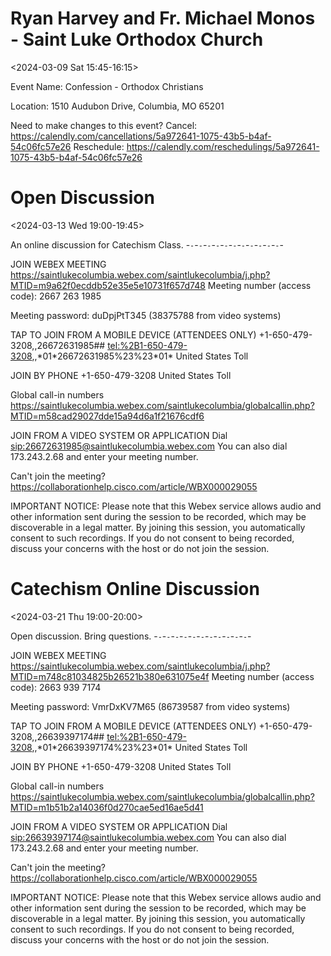 
* Ryan Harvey and Fr. Michael Monos - Saint Luke Orthodox Church
:PROPERTIES:
:ETag:     "3419004850294000"
:LOCATION: 1510 Audubon Drive, Columbia, MO 65201
:calendar-id: rharv99@gmail.com
:entry-id: 00nv4ean2kgcn9m34ho10pmcfk/rharv99@gmail.com
:org-gcal-managed: gcal
:END:
:org-gcal:
<2024-03-09 Sat 15:45-16:15>

Event Name: Confession - Orthodox Christians


Location: 1510 Audubon Drive, Columbia, MO 65201

Need to make changes to this event?
Cancel: https://calendly.com/cancellations/5a972641-1075-43b5-b4af-54c06fc57e26
Reschedule: https://calendly.com/reschedulings/5a972641-1075-43b5-b4af-54c06fc57e26
:END:

* Open Discussion
:PROPERTIES:
:ETag:     "3420240539290000"
:LOCATION: https://saintlukecolumbia.webex.com/saintlukecolumbia/j.php?MTID=m9a62f0ecddb52e35e5e10731f657d748
:calendar-id: rharv99@gmail.com
:entry-id: _6hgm4phg70om4b9o6kpj8b9k69gjebb26go3ebb269hj8chhcopjicpi64/rharv99@gmail.com
:org-gcal-managed: gcal
:END:
:org-gcal:
<2024-03-13 Wed 19:00-19:45>

An online discussion for Catechism Class.
-~-~-~-~-~-~-~-~-~-~-~-~-~-~-~-~-~-~-~-~-~-~-





JOIN WEBEX MEETING
https://saintlukecolumbia.webex.com/saintlukecolumbia/j.php?MTID=m9a62f0ecddb52e35e5e10731f657d748
Meeting number (access code): 2667 263 1985

Meeting password: duDpjPtT345 (38375788 from video systems)



TAP TO JOIN FROM A MOBILE DEVICE (ATTENDEES ONLY)
+1-650-479-3208,,26672631985## tel:%2B1-650-479-3208,,*01*26672631985%23%23*01* United States Toll


JOIN BY PHONE
+1-650-479-3208 United States Toll

Global call-in numbers
https://saintlukecolumbia.webex.com/saintlukecolumbia/globalcallin.php?MTID=m58cad29027dde15a94d6a1f21676cdf6


JOIN FROM A VIDEO SYSTEM OR APPLICATION
Dial sip:26672631985@saintlukecolumbia.webex.com
You can also dial 173.243.2.68 and enter your meeting number.





Can't join the meeting?
https://collaborationhelp.cisco.com/article/WBX000029055


IMPORTANT NOTICE: Please note that this Webex service allows audio and other information sent during the session to be recorded, which may be discoverable in a legal matter. By joining this session, you automatically consent to such recordings. If you do not consent to being recorded, discuss your concerns with the host or do not join the session.
:END:

* Catechism Online Discussion
:PROPERTIES:
:ETag:     "3421893562050000"
:LOCATION: https://saintlukecolumbia.webex.com/saintlukecolumbia/j.php?MTID=m748c81034825b26521b380e631075e4f
:calendar-id: rharv99@gmail.com
:entry-id: _6kr38c9k74o6cbb161h3eb9k6tim8bb165i34bb16hh62pj36hj34d9lc8/rharv99@gmail.com
:org-gcal-managed: gcal
:END:
:org-gcal:
<2024-03-21 Thu 19:00-20:00>

Open discussion. Bring questions.
-~-~-~-~-~-~-~-~-~-~-~-~-~-~-~-~-~-~-~-~-~-~-





JOIN WEBEX MEETING
https://saintlukecolumbia.webex.com/saintlukecolumbia/j.php?MTID=m748c81034825b26521b380e631075e4f
Meeting number (access code): 2663 939 7174

Meeting password: VmrDxKV7M65 (86739587 from video systems)



TAP TO JOIN FROM A MOBILE DEVICE (ATTENDEES ONLY)
+1-650-479-3208,,26639397174## tel:%2B1-650-479-3208,,*01*26639397174%23%23*01* United States Toll


JOIN BY PHONE
+1-650-479-3208 United States Toll

Global call-in numbers
https://saintlukecolumbia.webex.com/saintlukecolumbia/globalcallin.php?MTID=m1b51b2a14036f0d270cae5ed16ae5d41


JOIN FROM A VIDEO SYSTEM OR APPLICATION
Dial sip:26639397174@saintlukecolumbia.webex.com
You can also dial 173.243.2.68 and enter your meeting number.





Can't join the meeting?
https://collaborationhelp.cisco.com/article/WBX000029055


IMPORTANT NOTICE: Please note that this Webex service allows audio and other information sent during the session to be recorded, which may be discoverable in a legal matter. By joining this session, you automatically consent to such recordings. If you do not consent to being recorded, discuss your concerns with the host or do not join the session.
:END:


